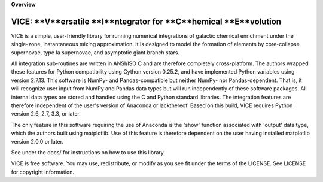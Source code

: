 
**Overview**

VICE: **V**ersatile **I**ntegrator for **C**hemical **E**volution
==================================================

VICE is a simple, user-friendly library for running numerical integrations of 
galactic chemical enrichment under the single-zone, instantaneous mixing 
approximation. It is designed to model the formation of elements by 
core-collapse supernovae, type Ia supernovae, and asymptotic giant branch 
stars. 

All integration sub-routines are written in ANSI/ISO C and are therefore 
completely cross-platform. The authors wrapped these features for Python 
compatibility using Cython version 0.25.2, and have implemented Python 
variables using version 2.7.13. This software is NumPy- and Pandas-compatible 
but neither NumPy- nor Pandas-dependent. That is, it will recognize user input 
from NumPy and Pandas data types but will run independently of these software 
packages. All internal data types are stored and handled using the C and 
Python standard libraries. The integration features are therefore independent 
of the user's version of Anaconda or lackthereof. Based on this build, VICE 
requires Python version 2.6, 2.7, 3.3, or later. 

The only feature in this software requiring the use of Anaconda is the 'show' 
function associated with 'output' data type, which the authors built using 
matplotlib. Use of this feature is therefore dependent on the user having 
installed matplotlib version 2.0.0 or later. 

See under the docs/ for instructions on how to use this library. 

VICE is free software. You may use, redistribute, or modify as you see fit 
under the terms of the LICENSE. See LICENSE for copyright information. 
